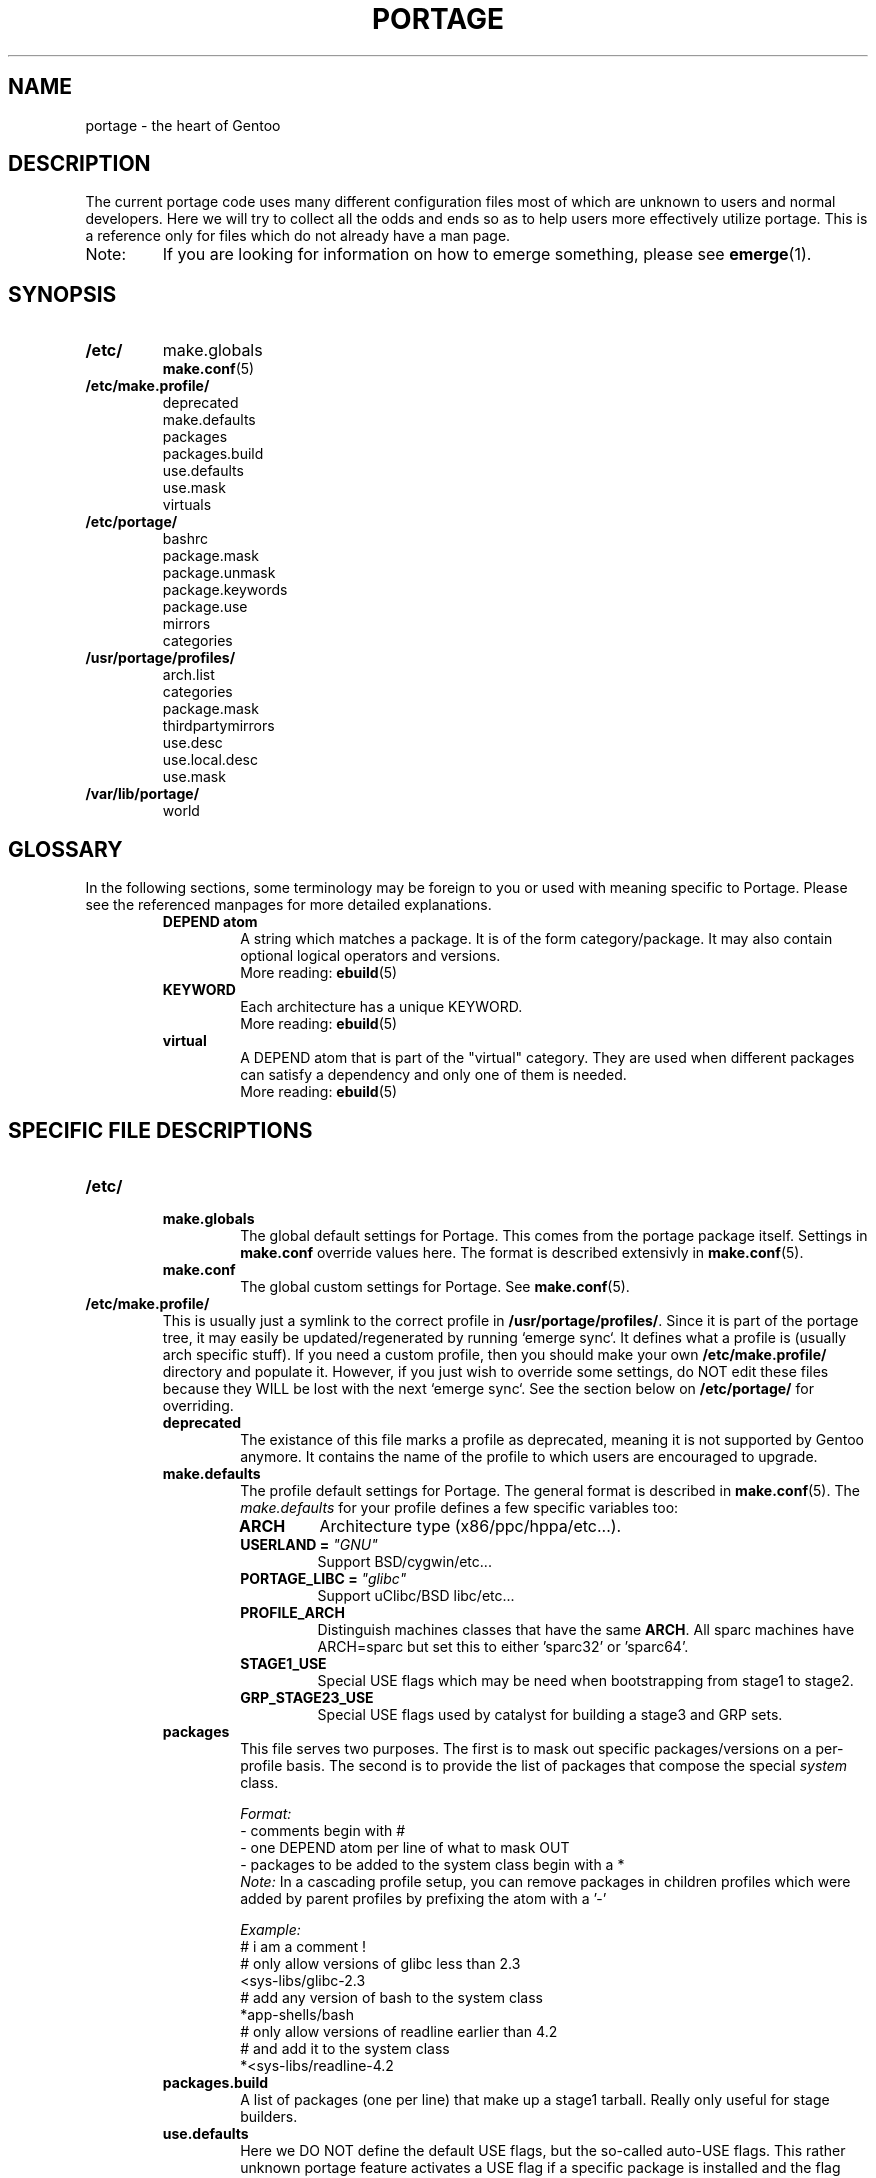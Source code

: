 .TH "PORTAGE" "5" "Jan 2004" "Portage 2.0.50" "Portage"
.SH NAME
portage \- the heart of Gentoo
.SH DESCRIPTION
The current portage code uses many different configuration files most of which 
are unknown to users and normal developers.  Here we will try to collect all 
the odds and ends so as to help users more effectively utilize portage.  This 
is a reference only for files which do not already have a man page.
.IP Note:
If you are looking for information on how to emerge something, please see 
.BR emerge (1).
.SH SYNOPSIS
.TP
.BR /etc/
make.globals
.br
.BR make.conf (5)
.TP
.BR /etc/make.profile/
deprecated
.br
make.defaults
.br
packages
.br
packages.build
.br
use.defaults
.br
use.mask
.br
virtuals
.TP
.BR /etc/portage/
bashrc
.br
package.mask
.br
package.unmask
.br
package.keywords
.br
package.use
.br
mirrors
.br
categories
.TP
.BR /usr/portage/profiles/
arch.list
.br
categories
.br
package.mask
.br
thirdpartymirrors
.br
use.desc
.br
use.local.desc
.br
use.mask
.TP
.BR /var/lib/portage/
world
.SH GLOSSARY
In the following sections, some terminology may be foreign to you or used 
with meaning specific to Portage.  Please see the referenced manpages for 
more detailed explanations.
.RS
.TP
.B DEPEND atom
A string which matches a package.  It is of the form category/package.  
It may also contain optional logical operators and versions.
.br
More reading: 
.BR ebuild (5)
.TP
.B KEYWORD
Each architecture has a unique KEYWORD.
.br
More reading: 
.BR ebuild (5)
.TP
.B virtual
A DEPEND atom that is part of the "virtual" category.  They are used 
when different packages can satisfy a dependency and only one of them is 
needed.
.br
More reading: 
.BR ebuild (5)
.RE
.SH SPECIFIC FILE DESCRIPTIONS
.TP
.BR /etc/
.RS
.TP
.BR make.globals
The global default settings for Portage.  This comes from the portage package 
itself.  Settings in \fBmake.conf\fR override values here.  The format 
is described extensivly in \fBmake.conf\fR(5).
.TP
.BR make.conf
The global custom settings for Portage.  See \fBmake.conf\fR(5).
.RE
.TP
.BR /etc/make.profile/
This is usually just a symlink to the correct profile in 
\fB/usr/portage/profiles/\fR.  Since it is part of the portage tree, it 
may easily be updated/regenerated by running `emerge sync`.  It defines 
what a profile is (usually arch specific stuff).  If you need a custom 
profile, then you should make your own \fB/etc/make.profile/\fR 
directory and populate it.  However, if you just wish to override some 
settings, do NOT edit these files because they WILL be lost with the 
next `emerge sync`.  See the section below on \fB/etc/portage/\fR for 
overriding.
.RS
.TP
.BR deprecated
The existance of this file marks a profile as deprecated, meaning it is 
not supported by Gentoo anymore.  It contains the name of the profile 
to which users are encouraged to upgrade.
.TP
.BR make.defaults
The profile default settings for Portage.  The general format is described 
in \fBmake.conf\fR(5).  The \fImake.defaults\fR for your profile defines a 
few specific variables too:

.PD 0
.RS
.TP
.BR ARCH
Architecture type (x86/ppc/hppa/etc...).
.TP
.B USERLAND = \fI"GNU"\fR
Support BSD/cygwin/etc...
.TP
.B PORTAGE_LIBC = \fI"glibc"\fR
Support uClibc/BSD libc/etc...
.TP
.BR PROFILE_ARCH
Distinguish machines classes that have the same \fBARCH\fR.  All sparc 
machines have ARCH=sparc but set this to either 'sparc32' or 'sparc64'.
.TP
.BR STAGE1_USE
Special USE flags which may be need when bootstrapping from stage1 to stage2.
.TP
.BR GRP_STAGE23_USE
Special USE flags used by catalyst for building a stage3 and GRP sets.
.RE
.PD 1
.TP
.BR packages
This file serves two purposes.  The first is to mask out specific 
packages/versions on a per-profile basis.  The second is to provide the 
list of packages that compose the special \fIsystem\fR class.

.I Format:
.br
\- comments begin with #
.br
\- one DEPEND atom per line of what to mask OUT
.br
\- packages to be added to the system class begin with a *
.br
.I Note:
In a cascading profile setup, you can remove packages in children 
profiles which were added by parent profiles by prefixing the atom with 
a '-'

.I Example:
.br
# i am a comment !
.br
# only allow versions of glibc less than 2.3
.br
<sys-libs/glibc-2.3
.br
# add any version of bash to the system class
.br
*app-shells/bash
.br
# only allow versions of readline earlier than 4.2
.br
# and add it to the system class
.br
*<sys-libs/readline-4.2
.TP
.BR packages.build
A list of packages (one per line) that make up a stage1 tarball.  Really only 
useful for stage builders.
.TP
.BR use.defaults
Here we DO NOT define the default USE flags, but the so-called auto-USE 
flags.  This rather unknown portage feature activates a USE flag if a 
specific package is installed and the flag was not explicitly 
deactivated.  This file contains the associations between USE flags and 
packages that trigger the auto-USE feature.  

In other words, if we never put "sdl" or "-sdl" into our USE, but we 
have media-libs/libsdl emerged, then portage automagically sticks "sdl" 
into our USE for us.

.I Format:
.br
\- comments begin with #
.br
\- one USE flag per line with a list of DEPEND atom bases

.I Example:
.br
.br
# media-libs/libsdl will activate "sdl"
.br
sdl        media-libs/libsdl
.br
# activate tcltk only if we have both 
.br
# dev-lang/tcl and dev-lang/tk
.br
tcltk      dev-lang/tcl   dev-lang/tk
.TP
.BR use.mask
Some USE flags don't make sense on some archs (for example altivec on 
non-ppc or mmx on non-x86).  Here we list the masked ones.

.I Format:
.br
\- comments begin with #
.br
\- one USE flag per line
.TP
.BR virtuals
This controls what packages will provide a virtual by default.  For example, 
if a package needs to send e-mail, it will need virtual/mta.  In the absence 
of a package that provides virtual/mta (like qmail, sendmail, postfix, etc...), 
portage will look here to see what package to use.  In this case, Gentoo uses 
net-mail/ssmtp as the default (as defined in the virtuals file) because it's 
the package that does the very bare minimum to send e-mail.

.I Format:
.br
\- comments begin with #
.br
\- one virtual and DEPEND atom base pair per line

.I Example:
.br
# use net-mail/ssmtp as the default mta
.br
virtual/mta           net-mail/ssmtp
.br
# use app-dicts/aspell-en as the default dictionary
.br
virtual/aspell-dict   app-dicts/aspell-en
.RE
.TP
.BR /etc/portage/
.RS
.TP
.BR bashrc
If needed this file can be used to setup a different environment for ebuilds 
than the root environment.  Syntax is the same as any other bash script.
.TP
.BR package.mask
List of DEPEND atoms to mask.  Useful if specific versions of packages do not 
work well for you.  For example, you swear by the Nvidia drivers, but only 
versions earlier than 1.0.4496.  No problem!

.I Format:
.br
\- comments begin with #
.br
\- one DEPEND atom per line

.I Example:
.br
# mask out versions 1.0.4496 of the nvidia
.br
# drivers and later
.br
>=media-video/nvidia-kernel-1.0.4496
.br
>=media-video/nvidia-glx-1.0.4496
.TP
.BR package.unmask
Just like package.mask above except here you list packages you want to 
unmask.  Useful for overriding the global package.mask file (see 
below).  Note that this does not override packages that are masked via 
KEYWORDS.
.TP
.BR package.keywords
Per package KEYWORDS.  Useful for mixing unstable packages in with a normally 
stable machine or vice versa.  This will allow you to augment ACCEPT_KEYWORDS 
for a single package.

.I Format:
.br
\- comments begin with #
.br
\- one DEPEND atom per line followed by additional ACCEPT_KEYWORDS 

.I Example:
.br
# always use unstable libgd
.br
media-libs/libgd ~x86
.br
# only use stable mplayer
.br
media-video/mplayer -~x86
.br
# use a package that is marked -*
.br
>=sys-kernel/linux-headers-2.6 -*
.TP
.BR package.use
Per-package USE flags.  Useful for tracking local USE flags or for 
enabling USE flags for only certain packages.  Perhaps you develop GTK 
and thus you want documentation for it, but you don't want 
documentation for QT.  Easy as pie my friend!

.I Format:
.br
\- comments begin with #
.br
\- one DEPEND atom per line followed by space separated list of USE flags

.I Example:
.br
# turn on docs for GTK 2.x
.br
=x11-libs/gtk+-2* doc
.br
# disable mysql support for QT
.br
x11-libs/qt -mysql
.TP
.BR mirrors
Whenever portage encounters a mirror:// style URL it will look up the actual 
hosts here.  If the mirror set is not found here, it will check the global 
mirrors file at /usr/portage/profiles/thirdpartymirrors.  You may also set a 
special mirrortype called "local".  This list of mirrors will be checked 
before GENTOO_MIRRORS and be used even if the package has 
RESTRICT="nomirror".

.I Format:
.br
\- comments begin with #
.br
\- mirror type followed by a list of hosts

.I Example:
.br
# local private mirrors used only by my company
.br
local ftp://192.168.0.3/mirrors/gentoo http://192.168.0.4/distfiles

# people in japan would want to use the japanese mirror first
.br
sourceforge http://keihanna.dl.sourceforge.net/sourceforge

# people in tawain would want to use the local gnu mirror first
.br
gnu ftp://ftp.nctu.edu.tw/UNIX/gnu/
.TP
.BR categories
A simple list of valid categories that may be used in /usr/portage, 
PORTDIR_OVERLAY, and PKGDIR (see \fBmake.conf\fR(5)).  This allows for custom 
categories to be created.

.I Format:
.br
\- one category per line

.I Example:
.br
app-hackers
.br
media-other
.RE
.TP
.BR /usr/portage/profiles/
Global Gentoo settings that are controlled by the developers.  To override 
these settings, you can use the files in \fB/etc/portage/\fR.
.RS
.TP
.BR arch.list
A list of all valid KEYWORDS.  This does not include modifiers.

.I Format:
.br
\- one KEYWORD per line

.I Example:
.br
x86
.br
ppc
.br
sparc
.TP
.BR categories
A simple list of valid categories that may be used in /usr/portage, 
PORTDIR_OVERLAY, and PKGDIR (see \fBmake.conf\fR(5)).

.I Format:
.br
\- one category per line

.I Example:
.br
app-admin
.br
dev-lang
.br
games-strategy
.br
sys-kernel
.TP
.BR package.mask
This contains a list of DEPEND atoms for packages that should not be installed 
in any profile.  Useful for adding the latest KDE betas and making sure no 
one accidently upgrades to them.  Also useful for quickly masking specific 
versions due to security issues.  ALWAYS include a comment explaining WHY the 
package has been masked and WHO is doing the masking.

.I Format:
.br
\- comments begin with #
.br
\- one DEPEND atom per line

.I Example:
.br
# masked for security reasons
.br
<sys-libs/zlib-1.1.4
.br
# <caleb@gentoo.org> (10 Sep 2003)
.br
# new kde betas
.br
=kde-base/kde-3.2.0_beta1
.br
=kde-base/kdeaccessibility-3.2.0_beta1
.TP
.BR thirdpartymirrors
Controls the mapping of mirror:// style URLs to actual lists of 
mirrors.  Keeps us from overloading a single server.

.I Format:
.br
\- comments begin with #
.br
\- mirror type followed by a list of hosts

.I Example:
.br
sourceforge http://aleron.dl.sourceforge.net/sourceforge http://unc.dl.sourceforge.net/sourceforge

gentoo http://distro.ibiblio.org/pub/linux/distributions/gentoo/distfiles/ ftp://ftp.gtlib.cc.gatech.edu/pub/gentoo/distfiles

kernel http://www.kernel.org/pub http://www.us.kernel.org/pub
.TP
.BR use.desc
All global USE flags must be listed here with a description of what they do.  

.I Format:
.br
\- comments begin with #
.br
\- use flag \- some description

.I Example:
.br
3dfx - Adds support for 3dfx video cards
.br
acl - Adds support for Access Control Lists
.br
doc - Adds extra documentation
.TP
.BR use.local.desc
All local USE flags must be listed here along with the package and a 
description.

.I Format:
.br
\- comments begin with #
.br
\- package:use flag \- description

.I Example:
.br
app-editors/nano:justify - Toggle the justify option
.br
dev-games/clanlib:clanJavaScript - Enables javascript support
.br
dev-libs/DirectFB:fusion - add Multi Application support
.br
games-emulation/xmess:net - Add network support
.TP
.BR use.mask
Just like the \fBuse.mask\fR found in \fB/etc/make.profile/\fR.  See 
above for more information.
.RE
.TP
.BR /var/lib/portage/
.RS
.TP
.BR world
Every time you emerge a package, the package that you requested is 
recorded here.  Then when you run `emerge world -up`, the list of 
packages is read from this file.  Note that this does not mean that the 
packages that were installed as dependencies are listed here.  For 
example, if you run `emerge mod_php` and you do not have apache 
already, then "dev-php/mod_php" is recorded in the world file but 
"net-www/apache" is not.  For more information, review \fBemerge\fR(1).

.I Format:
.br
\- one DEPEND atom base per line

.I Example:
.br
games-misc/fortune-mod-gentoo-dev
.br
dev-libs/uclibc
.br
app-cdr/cdemu
.RE
.SH AUTHORS
Marius Mauch <genone@gentoo.org>
.br
Mike Frysinger <vapier@gentoo.org>
.br
Drake Wyrm <wyrm@haell.com>
.SH "REPORTING BUGS"
Please report bugs via http://bugs.gentoo.org/
.SH "SEE ALSO"
.BR emerge (1),
.BR ebuild (1),
.BR ebuild (5),
.BR make.conf (5)
.SH "CVS HEADER"
$Header$
